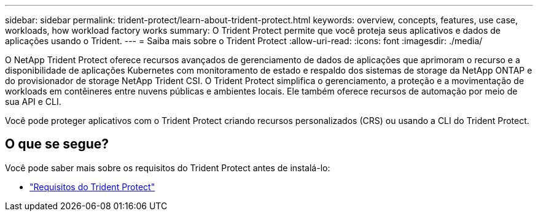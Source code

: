 ---
sidebar: sidebar 
permalink: trident-protect/learn-about-trident-protect.html 
keywords: overview, concepts, features, use case, workloads, how workload factory works 
summary: O Trident Protect permite que você proteja seus aplicativos e dados de aplicações usando o Trident. 
---
= Saiba mais sobre o Trident Protect
:allow-uri-read: 
:icons: font
:imagesdir: ./media/


[role="lead"]
O NetApp Trident Protect oferece recursos avançados de gerenciamento de dados de aplicações que aprimoram o recurso e a disponibilidade de aplicações Kubernetes com monitoramento de estado e respaldo dos sistemas de storage da NetApp ONTAP e do provisionador de storage NetApp Trident CSI. O Trident Protect simplifica o gerenciamento, a proteção e a movimentação de workloads em contêineres entre nuvens públicas e ambientes locais. Ele também oferece recursos de automação por meio de sua API e CLI.

Você pode proteger aplicativos com o Trident Protect criando recursos personalizados (CRS) ou usando a CLI do Trident Protect.



== O que se segue?

Você pode saber mais sobre os requisitos do Trident Protect antes de instalá-lo:

* link:trident-protect-requirements.html["Requisitos do Trident Protect"]

